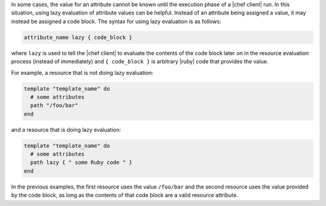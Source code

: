 .. The contents of this file are included in multiple topics.
.. This file should not be changed in a way that hinders its ability to appear in multiple documentation sets.


In some cases, the value for an attribute cannot be known until the execution phase of a |chef client| run. In this situation, using lazy evaluation of attribute values can be helpful. Instead of an attribute being assigned a value, it may instead be assigned a code block. The syntax for using lazy evaluation is as follows:

.. code-block:: ruby

   attribute_name lazy { code_block }

where ``lazy`` is used to tell the |chef client| to evaluate the contents of the code block later on in the resource evaluation process (instead of immediately) and ``{ code_block }`` is arbitrary |ruby| code that provides the value.

For example, a resource that is not doing lazy evaluation:

.. code-block:: ruby

   template "template_name" do
     # some attributes
     path "/foo/bar"
   end

and a resource that is doing lazy evaluation:

.. code-block:: ruby

   template "template_name" do
     # some attributes
     path lazy { " some Ruby code " }
   end

In the previous examples, the first resource uses the value ``/foo/bar`` and the second resource uses the value provided by the code block, as long as the contents of that code block are a valid resource attribute.




